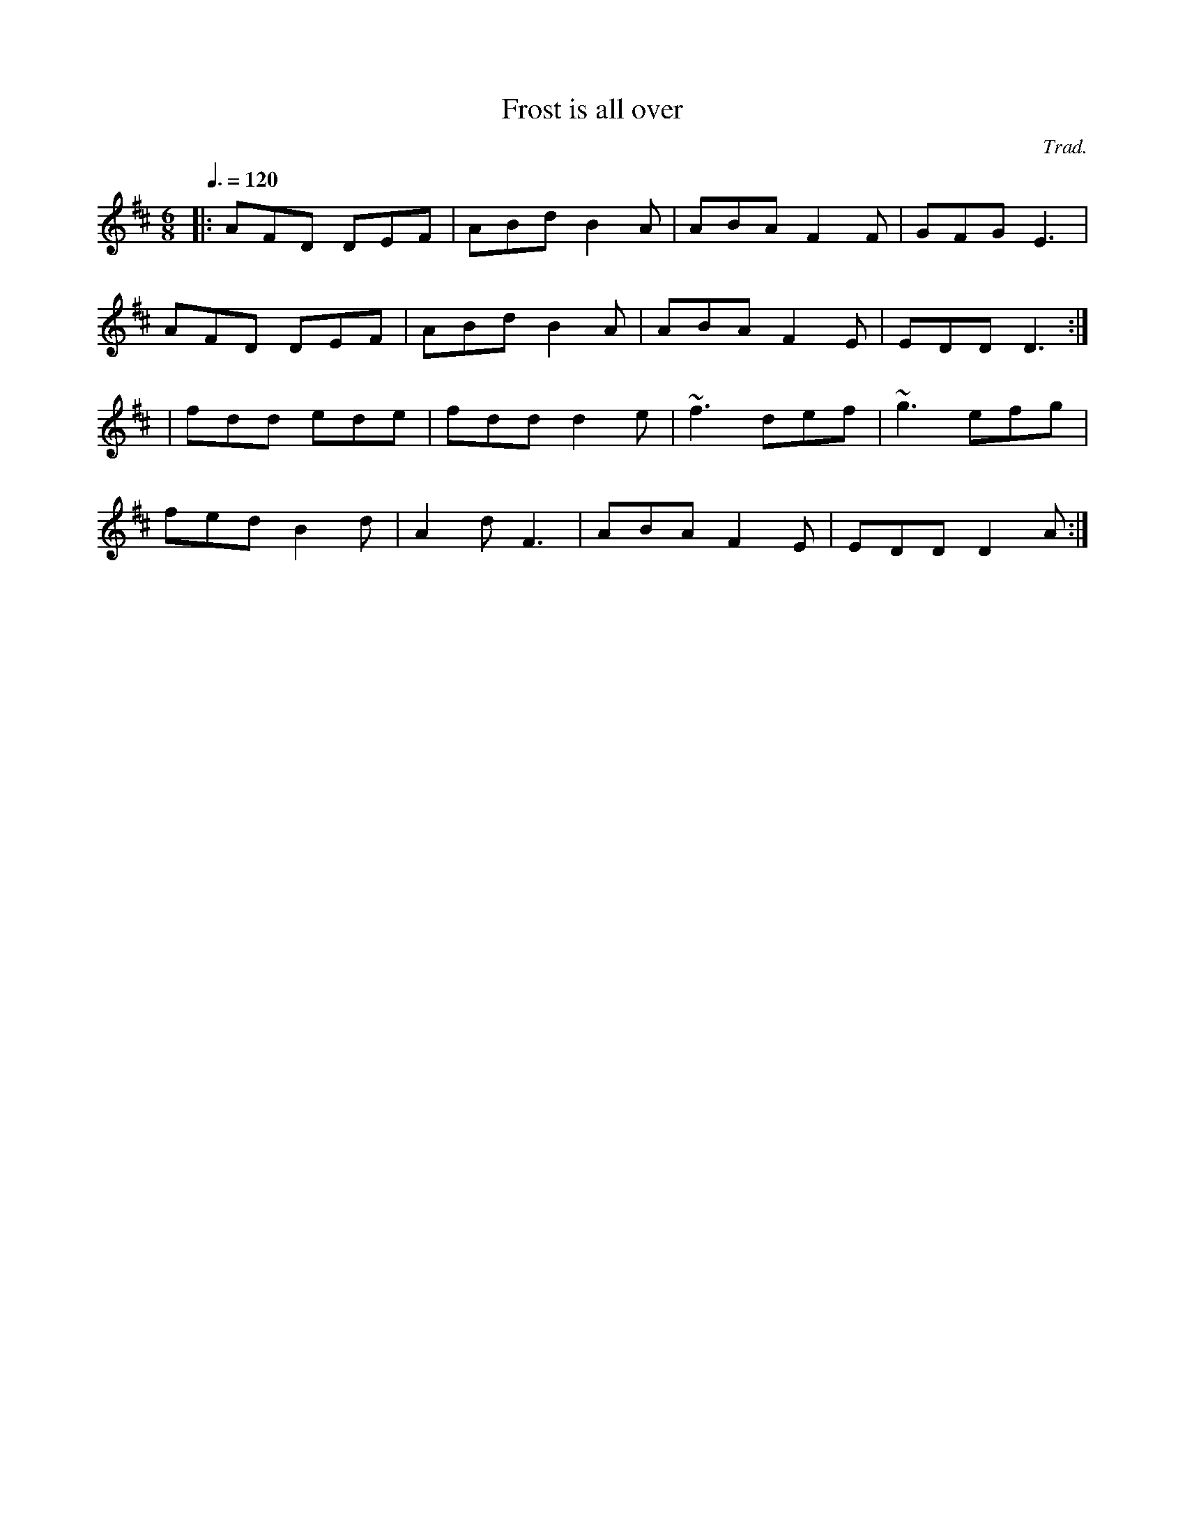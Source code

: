 X: 9
T:Frost is all over
R:Jig
C:Trad.
M:6/8
L:1/8
Q:3/8=120
K:D
|:AFD DEF|ABd B2A|ABA F2F|GFG E3|
AFD DEF|ABd B2A|ABA F2E|EDD D3:|
|fdd ede|fdd d2e|~f3 def|~g3 efg|
fed B2d|A2d F3|ABA F2E|EDD D2A:|
